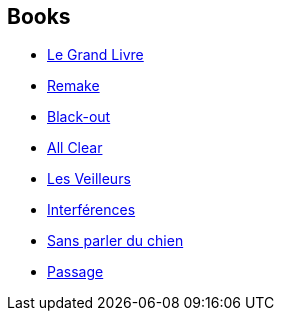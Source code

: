 :jbake-type: post
:jbake-status: published
:jbake-title: Connie Willis
:jbake-tags: author
:jbake-date: 2003-02-26
:jbake-depth: ../../
:jbake-uri: goodreads/authors/14032.adoc
:jbake-bigImage: https://images.gr-assets.com/authors/1529284935p5/14032.jpg
:jbake-source: https://www.goodreads.com/author/show/14032
:jbake-style: goodreads goodreads-author no-index

## Books
* link:../books/9782277237617.html[Le Grand Livre]
* link:../books/9782290044292.html[Remake]
* link:../books/9782290071021.html[Black-out]
* link:../books/9782290071908.html[All Clear]
* link:../books/9782290097991.html[Les Veilleurs]
* link:../books/9782290143537.html[Interférences]
* link:../books/9782290324912.html[Sans parler du chien]
* link:../books/9782290356906.html[Passage]